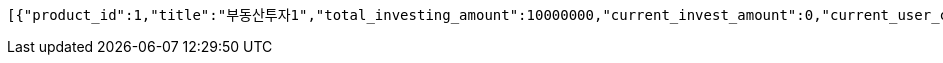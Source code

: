 [source,options="nowrap"]
----
[{"product_id":1,"title":"부동산투자1","total_investing_amount":10000000,"current_invest_amount":0,"current_user_cnt":0,"status":"Open","started_at":"2021-05-01T00:00:00","finished_at":"2021-12-01T00:00:00"},{"product_id":2,"title":"부동산투자2","total_investing_amount":2000000,"current_invest_amount":0,"current_user_cnt":0,"status":"Open","started_at":"2021-07-01T00:00:00","finished_at":"2022-03-01T00:00:00"},{"product_id":5,"title":"신용투자 투자 5","total_investing_amount":19000000,"current_invest_amount":0,"current_user_cnt":0,"status":"Open","started_at":"2020-01-01T00:00:00","finished_at":"2025-02-01T00:00:00"},{"product_id":6,"title":"신용투자 투자 6","total_investing_amount":2000000,"current_invest_amount":0,"current_user_cnt":0,"status":"Open","started_at":"2021-02-01T00:00:00","finished_at":"2022-01-01T00:00:00"},{"product_id":363,"title":"부동산투자","total_investing_amount":50000,"current_invest_amount":0,"current_user_cnt":0,"status":"Open","started_at":"2021-08-08T17:44:51.806","finished_at":"2021-08-08T17:45:51.806"}]
----